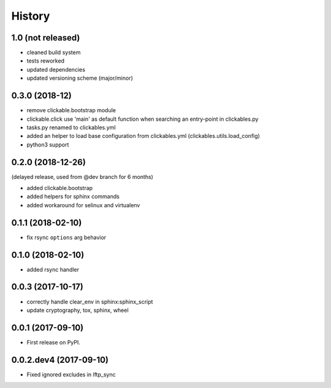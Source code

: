 =======
History
=======

1.0 (not released)
------------------

* cleaned build system
* tests reworked
* updated dependencies
* updated versioning scheme (major/minor)


0.3.0 (2018-12)
---------------

* remove clickable.bootstrap module
* clickable.click use 'main' as default function when searching
  an entry-point in clickables.py
* tasks.py renamed to clickables.yml
* added an helper to load base configuration from clickables.yml
  (clickables.utils.load_config)
* python3 support


0.2.0 (2018-12-26)
------------------

(delayed release, used from @dev branch for 6 months)

* added clickable.bootstrap
* added helpers for sphinx commands
* added workaround for selinux and virtualenv

0.1.1 (2018-02-10)
------------------

* fix rsync ``options`` arg behavior


0.1.0 (2018-02-10)
------------------

* added rsync handler


0.0.3 (2017-10-17)
------------------

* correctly handle clear_env in sphinx:sphinx_script
* update cryptography, tox, sphinx, wheel


0.0.1 (2017-09-10)
------------------

* First release on PyPI.


0.0.2.dev4 (2017-09-10)
-----------------------

* Fixed ignored excludes in lftp_sync
